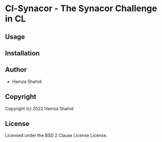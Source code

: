 * Cl-Synacor  - The Synacor Challenge in CL

** Usage

** Installation

** Author

+ Hamza Shahid

** Copyright

Copyright (c) 2022 Hamza Shahid

** License

Licensed under the BSD 2 Clause License License.
